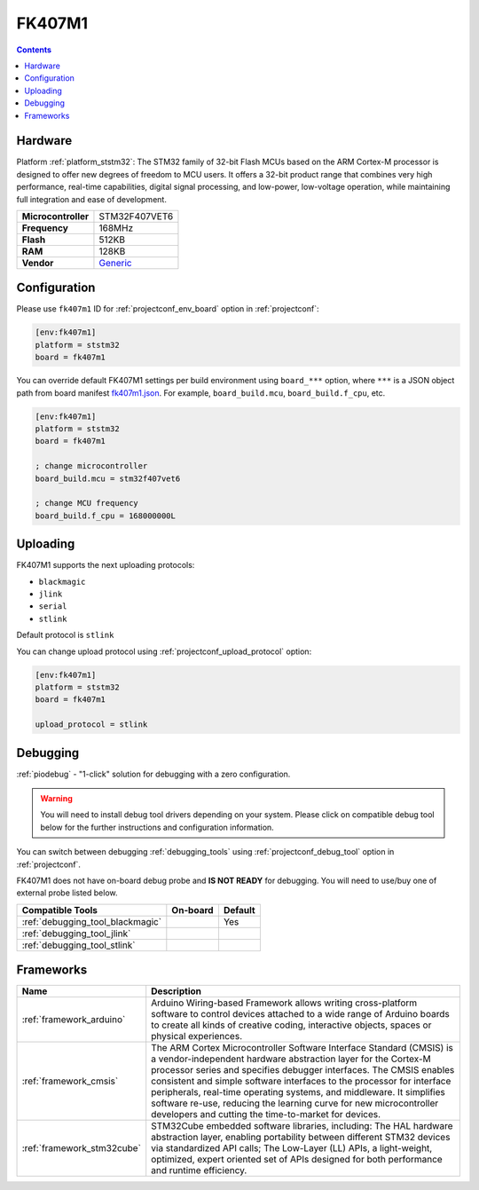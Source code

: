 ..  Copyright (c) 2014-present PlatformIO <contact@platformio.org>
    Licensed under the Apache License, Version 2.0 (the "License");
    you may not use this file except in compliance with the License.
    You may obtain a copy of the License at
       http://www.apache.org/licenses/LICENSE-2.0
    Unless required by applicable law or agreed to in writing, software
    distributed under the License is distributed on an "AS IS" BASIS,
    WITHOUT WARRANTIES OR CONDITIONS OF ANY KIND, either express or implied.
    See the License for the specific language governing permissions and
    limitations under the License.

.. _board_ststm32_fk407m1:

FK407M1
=======

.. contents::

Hardware
--------

Platform :ref:`platform_ststm32`: The STM32 family of 32-bit Flash MCUs based on the ARM Cortex-M processor is designed to offer new degrees of freedom to MCU users. It offers a 32-bit product range that combines very high performance, real-time capabilities, digital signal processing, and low-power, low-voltage operation, while maintaining full integration and ease of development.

.. list-table::

  * - **Microcontroller**
    - STM32F407VET6
  * - **Frequency**
    - 168MHz
  * - **Flash**
    - 512KB
  * - **RAM**
    - 128KB
  * - **Vendor**
    - `Generic <https://www.st.com/en/microcontrollers/stm32f407ve.html?utm_source=platformio.org&utm_medium=docs>`__


Configuration
-------------

Please use ``fk407m1`` ID for :ref:`projectconf_env_board` option in :ref:`projectconf`:

.. code-block:: ini

  [env:fk407m1]
  platform = ststm32
  board = fk407m1

You can override default FK407M1 settings per build environment using
``board_***`` option, where ``***`` is a JSON object path from
board manifest `fk407m1.json <https://github.com/platformio/platform-ststm32/blob/master/boards/fk407m1.json>`_. For example,
``board_build.mcu``, ``board_build.f_cpu``, etc.

.. code-block:: ini

  [env:fk407m1]
  platform = ststm32
  board = fk407m1

  ; change microcontroller
  board_build.mcu = stm32f407vet6

  ; change MCU frequency
  board_build.f_cpu = 168000000L


Uploading
---------
FK407M1 supports the next uploading protocols:

* ``blackmagic``
* ``jlink``
* ``serial``
* ``stlink``

Default protocol is ``stlink``

You can change upload protocol using :ref:`projectconf_upload_protocol` option:

.. code-block:: ini

  [env:fk407m1]
  platform = ststm32
  board = fk407m1

  upload_protocol = stlink

Debugging
---------

:ref:`piodebug` - "1-click" solution for debugging with a zero configuration.

.. warning::
    You will need to install debug tool drivers depending on your system.
    Please click on compatible debug tool below for the further
    instructions and configuration information.

You can switch between debugging :ref:`debugging_tools` using
:ref:`projectconf_debug_tool` option in :ref:`projectconf`.

FK407M1 does not have on-board debug probe and **IS NOT READY** for debugging. You will need to use/buy one of external probe listed below.

.. list-table::
  :header-rows:  1

  * - Compatible Tools
    - On-board
    - Default
  * - :ref:`debugging_tool_blackmagic`
    - 
    - Yes
  * - :ref:`debugging_tool_jlink`
    - 
    - 
  * - :ref:`debugging_tool_stlink`
    - 
    - 

Frameworks
----------
.. list-table::
    :header-rows:  1

    * - Name
      - Description

    * - :ref:`framework_arduino`
      - Arduino Wiring-based Framework allows writing cross-platform software to control devices attached to a wide range of Arduino boards to create all kinds of creative coding, interactive objects, spaces or physical experiences.

    * - :ref:`framework_cmsis`
      - The ARM Cortex Microcontroller Software Interface Standard (CMSIS) is a vendor-independent hardware abstraction layer for the Cortex-M processor series and specifies debugger interfaces. The CMSIS enables consistent and simple software interfaces to the processor for interface peripherals, real-time operating systems, and middleware. It simplifies software re-use, reducing the learning curve for new microcontroller developers and cutting the time-to-market for devices.

    * - :ref:`framework_stm32cube`
      - STM32Cube embedded software libraries, including: The HAL hardware abstraction layer, enabling portability between different STM32 devices via standardized API calls; The Low-Layer (LL) APIs, a light-weight, optimized, expert oriented set of APIs designed for both performance and runtime efficiency.